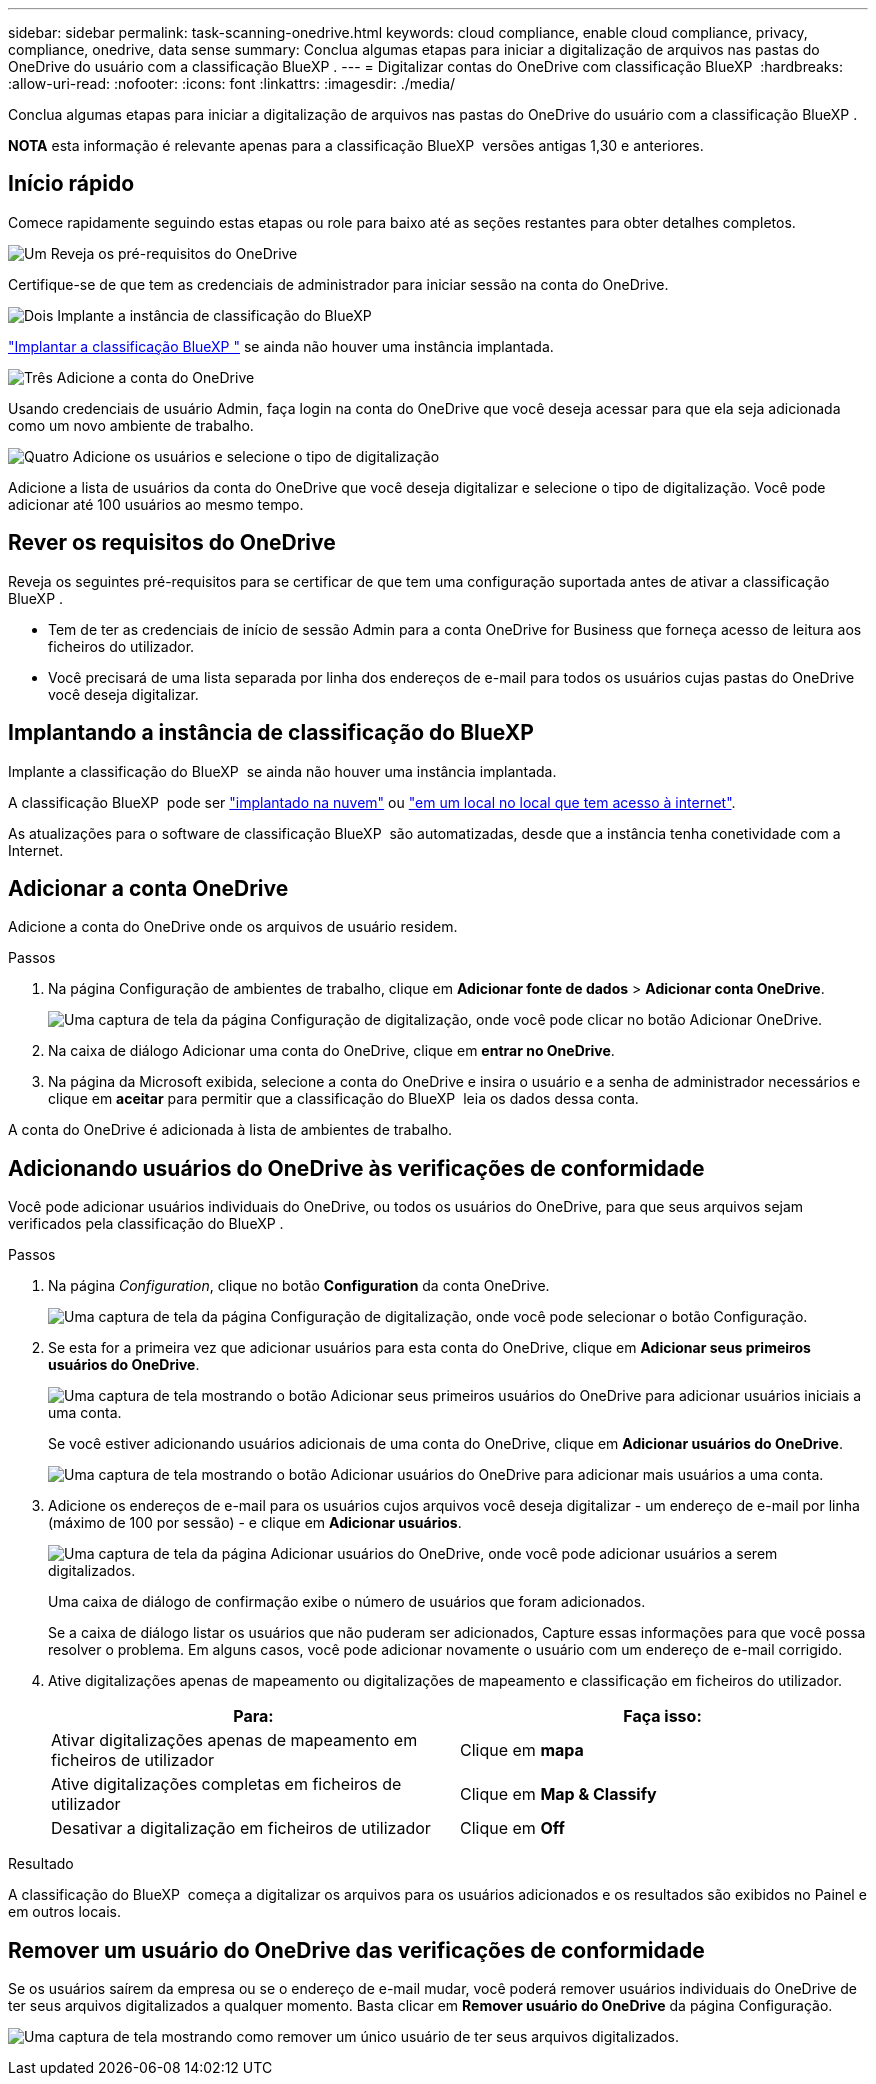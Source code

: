 ---
sidebar: sidebar 
permalink: task-scanning-onedrive.html 
keywords: cloud compliance, enable cloud compliance, privacy, compliance, onedrive, data sense 
summary: Conclua algumas etapas para iniciar a digitalização de arquivos nas pastas do OneDrive do usuário com a classificação BlueXP . 
---
= Digitalizar contas do OneDrive com classificação BlueXP 
:hardbreaks:
:allow-uri-read: 
:nofooter: 
:icons: font
:linkattrs: 
:imagesdir: ./media/


[role="lead"]
Conclua algumas etapas para iniciar a digitalização de arquivos nas pastas do OneDrive do usuário com a classificação BlueXP .

[]
====
*NOTA* esta informação é relevante apenas para a classificação BlueXP  versões antigas 1,30 e anteriores.

====


== Início rápido

Comece rapidamente seguindo estas etapas ou role para baixo até as seções restantes para obter detalhes completos.

.image:https://raw.githubusercontent.com/NetAppDocs/common/main/media/number-1.png["Um"] Reveja os pré-requisitos do OneDrive
[role="quick-margin-para"]
Certifique-se de que tem as credenciais de administrador para iniciar sessão na conta do OneDrive.

.image:https://raw.githubusercontent.com/NetAppDocs/common/main/media/number-2.png["Dois"] Implante a instância de classificação do BlueXP 
[role="quick-margin-para"]
link:task-deploy-cloud-compliance.html["Implantar a classificação BlueXP "^] se ainda não houver uma instância implantada.

.image:https://raw.githubusercontent.com/NetAppDocs/common/main/media/number-3.png["Três"] Adicione a conta do OneDrive
[role="quick-margin-para"]
Usando credenciais de usuário Admin, faça login na conta do OneDrive que você deseja acessar para que ela seja adicionada como um novo ambiente de trabalho.

.image:https://raw.githubusercontent.com/NetAppDocs/common/main/media/number-4.png["Quatro"] Adicione os usuários e selecione o tipo de digitalização
[role="quick-margin-para"]
Adicione a lista de usuários da conta do OneDrive que você deseja digitalizar e selecione o tipo de digitalização. Você pode adicionar até 100 usuários ao mesmo tempo.



== Rever os requisitos do OneDrive

Reveja os seguintes pré-requisitos para se certificar de que tem uma configuração suportada antes de ativar a classificação BlueXP .

* Tem de ter as credenciais de início de sessão Admin para a conta OneDrive for Business que forneça acesso de leitura aos ficheiros do utilizador.
* Você precisará de uma lista separada por linha dos endereços de e-mail para todos os usuários cujas pastas do OneDrive você deseja digitalizar.




== Implantando a instância de classificação do BlueXP 

Implante a classificação do BlueXP  se ainda não houver uma instância implantada.

A classificação BlueXP  pode ser link:task-deploy-cloud-compliance.html["implantado na nuvem"^] ou link:task-deploy-compliance-onprem.html["em um local no local que tem acesso à internet"^].

As atualizações para o software de classificação BlueXP  são automatizadas, desde que a instância tenha conetividade com a Internet.



== Adicionar a conta OneDrive

Adicione a conta do OneDrive onde os arquivos de usuário residem.

.Passos
. Na página Configuração de ambientes de trabalho, clique em *Adicionar fonte de dados* > *Adicionar conta OneDrive*.
+
image:screenshot_compliance_add_onedrive_button.png["Uma captura de tela da página Configuração de digitalização, onde você pode clicar no botão Adicionar OneDrive."]

. Na caixa de diálogo Adicionar uma conta do OneDrive, clique em *entrar no OneDrive*.
. Na página da Microsoft exibida, selecione a conta do OneDrive e insira o usuário e a senha de administrador necessários e clique em *aceitar* para permitir que a classificação do BlueXP  leia os dados dessa conta.


A conta do OneDrive é adicionada à lista de ambientes de trabalho.



== Adicionando usuários do OneDrive às verificações de conformidade

Você pode adicionar usuários individuais do OneDrive, ou todos os usuários do OneDrive, para que seus arquivos sejam verificados pela classificação do BlueXP .

.Passos
. Na página _Configuration_, clique no botão *Configuration* da conta OneDrive.
+
image:screenshot_compliance_onedrive_add_users.png["Uma captura de tela da página Configuração de digitalização, onde você pode selecionar o botão Configuração."]

. Se esta for a primeira vez que adicionar usuários para esta conta do OneDrive, clique em *Adicionar seus primeiros usuários do OneDrive*.
+
image:screenshot_compliance_onedrive_add_initial_users.png["Uma captura de tela mostrando o botão Adicionar seus primeiros usuários do OneDrive para adicionar usuários iniciais a uma conta."]

+
Se você estiver adicionando usuários adicionais de uma conta do OneDrive, clique em *Adicionar usuários do OneDrive*.

+
image:screenshot_compliance_onedrive_add_more_users.png["Uma captura de tela mostrando o botão Adicionar usuários do OneDrive para adicionar mais usuários a uma conta."]

. Adicione os endereços de e-mail para os usuários cujos arquivos você deseja digitalizar - um endereço de e-mail por linha (máximo de 100 por sessão) - e clique em *Adicionar usuários*.
+
image:screenshot_compliance_onedrive_add_email_addresses.png["Uma captura de tela da página Adicionar usuários do OneDrive, onde você pode adicionar usuários a serem digitalizados."]

+
Uma caixa de diálogo de confirmação exibe o número de usuários que foram adicionados.

+
Se a caixa de diálogo listar os usuários que não puderam ser adicionados, Capture essas informações para que você possa resolver o problema. Em alguns casos, você pode adicionar novamente o usuário com um endereço de e-mail corrigido.

. Ative digitalizações apenas de mapeamento ou digitalizações de mapeamento e classificação em ficheiros do utilizador.
+
[cols="45,45"]
|===
| Para: | Faça isso: 


| Ativar digitalizações apenas de mapeamento em ficheiros de utilizador | Clique em *mapa* 


| Ative digitalizações completas em ficheiros de utilizador | Clique em *Map & Classify* 


| Desativar a digitalização em ficheiros de utilizador | Clique em *Off* 
|===


.Resultado
A classificação do BlueXP  começa a digitalizar os arquivos para os usuários adicionados e os resultados são exibidos no Painel e em outros locais.



== Remover um usuário do OneDrive das verificações de conformidade

Se os usuários saírem da empresa ou se o endereço de e-mail mudar, você poderá remover usuários individuais do OneDrive de ter seus arquivos digitalizados a qualquer momento. Basta clicar em *Remover usuário do OneDrive* da página Configuração.

image:screenshot_compliance_onedrive_remove_user.png["Uma captura de tela mostrando como remover um único usuário de ter seus arquivos digitalizados."]
